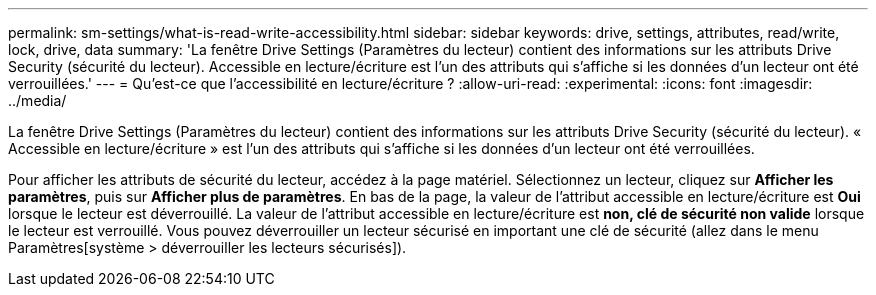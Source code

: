 ---
permalink: sm-settings/what-is-read-write-accessibility.html 
sidebar: sidebar 
keywords: drive, settings, attributes, read/write, lock, drive, data 
summary: 'La fenêtre Drive Settings (Paramètres du lecteur) contient des informations sur les attributs Drive Security (sécurité du lecteur). Accessible en lecture/écriture est l’un des attributs qui s’affiche si les données d’un lecteur ont été verrouillées.' 
---
= Qu'est-ce que l'accessibilité en lecture/écriture ?
:allow-uri-read: 
:experimental: 
:icons: font
:imagesdir: ../media/


[role="lead"]
La fenêtre Drive Settings (Paramètres du lecteur) contient des informations sur les attributs Drive Security (sécurité du lecteur). « Accessible en lecture/écriture » est l'un des attributs qui s'affiche si les données d'un lecteur ont été verrouillées.

Pour afficher les attributs de sécurité du lecteur, accédez à la page matériel. Sélectionnez un lecteur, cliquez sur *Afficher les paramètres*, puis sur *Afficher plus de paramètres*. En bas de la page, la valeur de l'attribut accessible en lecture/écriture est *Oui* lorsque le lecteur est déverrouillé. La valeur de l'attribut accessible en lecture/écriture est *non, clé de sécurité non valide* lorsque le lecteur est verrouillé. Vous pouvez déverrouiller un lecteur sécurisé en important une clé de sécurité (allez dans le menu Paramètres[système > déverrouiller les lecteurs sécurisés]).
